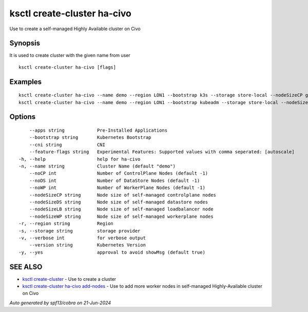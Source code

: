.. _ksctl_create-cluster_ha-civo:

ksctl create-cluster ha-civo
----------------------------

Use to create a self-managed Highly Available cluster on Civo

Synopsis
~~~~~~~~


It is used to create cluster with the given name from user

::

  ksctl create-cluster ha-civo [flags]

Examples
~~~~~~~~

::


  ksctl create-cluster ha-civo --name demo --region LON1 --bootstrap k3s --storage store-local --nodeSizeCP g3.small --nodeSizeWP g3.medium --nodeSizeLB g3.small --nodeSizeDS g3.small --noWP 1 --noCP 3 --noDS 3
  ksctl create-cluster ha-civo --name demo --region LON1 --bootstrap kubeadm --storage store-local --nodeSizeCP g3.medium --nodeSizeWP g3.large --nodeSizeLB g3.small --nodeSizeDS g3.small --noWP 1 --noCP 3 --noDS 3


Options
~~~~~~~

::

      --apps string            Pre-Installed Applications
      --bootstrap string       Kubernetes Bootstrap
      --cni string             CNI
      --feature-flags string   Experimental Features: Supported values with comma seperated: [autoscale]
  -h, --help                   help for ha-civo
  -n, --name string            Cluster Name (default "demo")
      --noCP int               Number of ControlPlane Nodes (default -1)
      --noDS int               Number of DataStore Nodes (default -1)
      --noWP int               Number of WorkerPlane Nodes (default -1)
      --nodeSizeCP string      Node size of self-managed controlplane nodes
      --nodeSizeDS string      Node size of self-managed datastore nodes
      --nodeSizeLB string      Node size of self-managed loadbalancer node
      --nodeSizeWP string      Node size of self-managed workerplane nodes
  -r, --region string          Region
  -s, --storage string         storage provider
  -v, --verbose int            for verbose output
      --version string         Kubernetes Version
  -y, --yes                    approval to avoid showMsg (default true)

SEE ALSO
~~~~~~~~

* `ksctl create-cluster <ksctl_create-cluster.rst>`_ 	 - Use to create a cluster
* `ksctl create-cluster ha-civo add-nodes <ksctl_create-cluster_ha-civo_add-nodes.rst>`_ 	 - Use to add more worker nodes in self-managed Highly-Available cluster on Civo

*Auto generated by spf13/cobra on 21-Jun-2024*
